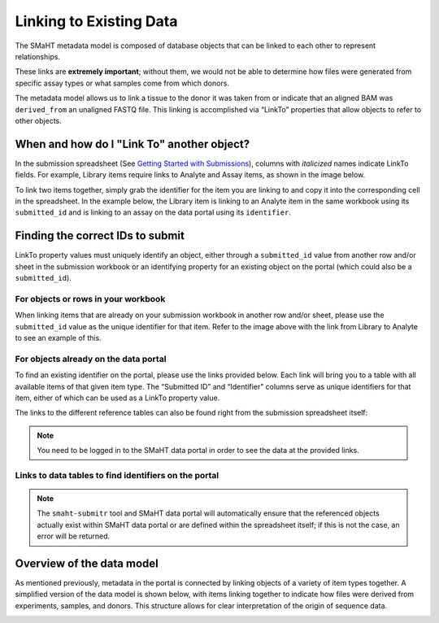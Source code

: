 =========================
Linking to Existing Data
=========================

The SMaHT metadata model is composed of database objects that can be linked to each other to represent relationships.

These links are **extremely important**; without them, we would not be able to determine how files were generated from specific assay types or what samples come from which donors.

The metadata model allows us to link a tissue to the donor it was taken from or indicate that an aligned BAM was ``derived_from`` an unaligned FASTQ file. This linking is accomplished via “LinkTo” properties that allow objects to refer to other objects.


When and how do I "Link To" another object?
-------------------------------------------
In the submission spreadsheet (See `Getting Started with Submissions </docs/submission/getting-started-with-submissions>`_), columns with *italicized* names indicate LinkTo fields. For example, Library items require links to Analyte and Assay items, as shown in the image below.


.. image:: /static/img/docs/submission_spreadsheet_example_library.jpg
  :alt: Submission spreadsheet Library screenshot




To link two items together, simply grab the identifier for the item you are linking to and copy it into the corresponding cell in the spreadsheet. In the example below, the Library item is linking to an Analyte item in the same workbook using its ``submitted_id`` and is linking to an assay on the data portal using its ``identifier``.


.. image:: /static/img/docs/link_to_example_diagram.jpg
  :alt: Linking example diagram




Finding the correct IDs to submit
---------------------------------
LinkTo property values must uniquely identify an object, either through a ``submitted_id`` value from another row and/or sheet in the submission workbook or an identifying property for an existing object on the portal (which could also be a ``submitted_id``).


For objects or rows in your workbook
^^^^^^^^^^^^^^^^^^^^^^^^^^^^^^^^^^^^
When linking items that are already on your submission workbook in another row and/or sheet, please use the ``submitted_id`` value as the unique identifier for that item. Refer to the image above with the link from Library to Analyte to see an example of this.


For objects already on the data portal
^^^^^^^^^^^^^^^^^^^^^^^^^^^^^^^^^^^^^^
To find an existing identifier on the portal, please use the links provided below. Each link will bring you to a table with all available items of that given item type. The “Submitted ID” and “Identifier” columns serve as unique identifiers for that item, either of which can be used as a LinkTo property value.

The links to the different reference tables can also be found right from the submission spreadsheet itself:


.. image:: /static/img/docs/submitr_spreadsheet_item_dropdown_example.jpg
  :alt: Linking example diagram


.. NOTE::
  You need to be logged in to the SMaHT data portal in order to see the data at the provided links.



Links to data tables to find identifiers on the portal
^^^^^^^^^^^^^^^^^^^^^^^^^^^^^^^^^^^^^^^^^^^^^^^^^^^^^^

.. raw:: html

    <hr />
    <div class="table-responsive"> 
        <table class="table table-borderless table-sm text-start" style="min-width: 340px;">
            <thead class="thead-smaht">
                <tr class="">
                    <th class="px-2">Data Type</th>
                    <th class="px-2">LinkTo Property Options</th>
                </tr>
            </thead>
            <tbody class="table-border-inner">
                <tr class="">
                    <td class="px-2 d-flex flex-column">
                        <a href="/search/?type=Donor">
                            Donors
                        </a>
                        <a href="/search/?type=Tissue">
                            Tissues
                        </a>
                        <a href="/search/?type=CellCulture">
                            CellCultures
                        </a>
                        <a href="/search/?type=PreparationKit">
                            PreparationKit
                        </a>
                        <a href="/search/?type=Treatment">
                            Treatment
                        </a>
                        <a href="/search/?type=LibraryPreparation">
                           LibraryPreparation
                        </a>
                        <a href="/search/?type=AnalytePreparation">
                           AnalytePreparation
                        </a>
                        <a href="/search/?type=DonorSpecificAssembly">
                           DonorSpecificAssembly
                        </a>
                        <a href="/search/?type=Software">
                           Software
                        </a>
                    </td>
                    <td class="px-2">
                        Submitted ID
                    </td>
                </tr>
                <tr class="">
                    <td class="px-2 d-flex flex-column">
                        <a href="https://data.smaht.org/search/?type=Sequencer">
                           Sequencers
                        </a>
                        <a href="https://data.smaht.org/search/?type=Assay">
                           Assays
                        </a>
                        <a href="https://data.smaht.org/search/?type=ReferenceGenome">
                           ReferenceGenomes
                        </a>
                        FileFormats
                        <ul class="mt-0">
                           <li>For <a href="https://data.smaht.org/search/?type=FileFormat&valid_item_types=UnalignedReads">UnalignedReads</a></li>
                           <li>For <a href="https://data.smaht.org/search/?type=FileFormat&valid_item_types=AlignedReads">AlignedReads</a></li>
                           <li>For <a href="https://data.smaht.org/search/?type=FileFormat&valid_item_types=VariantCalls">VariantCalls</a></li>
                           <li>For <a href="https://data.smaht.org/search/?type=FileFormat&valid_item_types=SupplementaryFile">SupplementaryFile</a></li>
                        </ul>
                    </td>
                    <td class="px-2">
                        Identifier
                    </td>
                </tr>
            </tbody>
        </table>
    </div>


.. NOTE::
  The ``smaht-submitr`` tool and SMaHT data portal will automatically ensure that the referenced objects actually exist within SMaHT data portal or are defined within the spreadsheet itself; if this is not the case, an error will be returned.



Overview of the data model
--------------------------
As mentioned previously, metadata in the portal is connected by linking objects of a variety of item types together. A simplified version of the data model is shown below, with items linking together to indicate how files were derived from experiments, samples, and donors. This structure allows for clear interpretation of the origin of sequence data.

.. image:: /static/img/docs/data_model.png
  :alt: Data Model